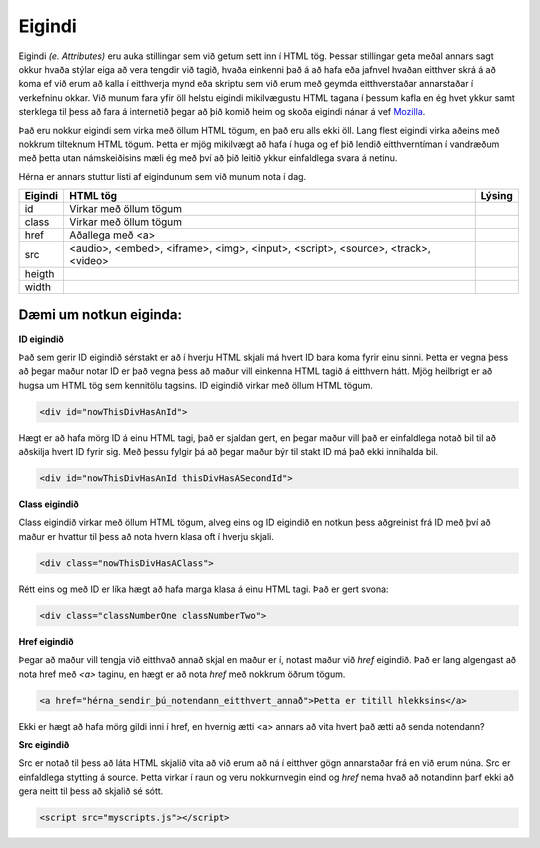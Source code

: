 Eigindi
=======

Eigindi *(e. Attributes)* eru auka stillingar sem við getum sett inn í HTML tög. Þessar stillingar geta meðal annars sagt okkur hvaða stýlar eiga að vera tengdir við tagið, hvaða einkenni það á að hafa eða jafnvel hvaðan eitthver skrá á að koma ef við erum að kalla í eitthverja mynd eða skriptu sem við erum með geymda eitthverstaðar annarstaðar í verkefninu okkar. Við munum fara yfir öll helstu eigindi mikilvægustu HTML tagana í þessum kafla en ég hvet ykkur samt sterklega til þess að fara á internetið þegar að þið komið heim og skoða eigindi nánar á vef `Mozilla`_.

Það eru nokkur eigindi sem virka með öllum HTML tögum, en það eru alls ekki öll. Lang flest eigindi virka aðeins með nokkrum tilteknum HTML tögum. Þetta er mjög mikilvægt að hafa í huga og ef þið lendið eitthverntíman í vandræðum með þetta utan námskeiðisins mæli ég með því að þið leitið ykkur einfaldlega svara á netinu.


Hérna er annars stuttur listi af eigindunum sem við munum nota í dag.

.. todo::
    Líklega hægt að finna betri leið til þess að sýna þetta

+------------+--------------------------------------------------+-----------+ 
| Eigindi    | HTML tög                                         | Lýsing    | 
+============+==================================================+===========+ 
| id         | Virkar með öllum tögum                           |           | 
+------------+--------------------------------------------------+-----------+ 
| class      | Virkar með öllum tögum                           |           | 
+------------+--------------------------------------------------+-----------+ 
| href       | Aðallega með <a>                                 |           | 
+------------+--------------------------------------------------+-----------+ 
| src        | <audio>, <embed>, <iframe>, <img>,               |           |
|            | <input>, <script>, <source>, <track>, <video>    |           | 
+------------+--------------------------------------------------+-----------+
| heigth     |                                                  |           | 
+------------+--------------------------------------------------+-----------+
| width      |                                                  |           | 
+------------+--------------------------------------------------+-----------+

Dæmi um notkun eiginda:
----------------------------------------------------------


**ID eigindið**

Það sem gerir ID eigindið sérstakt er að í hverju HTML skjali má hvert ID bara koma fyrir einu sinni. Þetta er vegna þess að þegar maður notar ID er það vegna þess að maður vill einkenna HTML tagið á eitthvern hátt. Mjög heilbrigt er að hugsa um HTML tög sem kennitölu tagsins. ID eigindið virkar með öllum HTML tögum. 

.. code-block:: html
	
    <div id="nowThisDivHasAnId">

Hægt er að hafa mörg ID á einu HTML tagi, það er sjaldan gert, en þegar maður vill það er einfaldlega notað bil til að aðskilja hvert ID fyrir sig. Með þessu fylgir þá að þegar maður býr til stakt ID má það ekki innihalda bil.

.. code-block:: html
	
    <div id="nowThisDivHasAnId thisDivHasASecondId">

**Class eigindið**

Class eigindið virkar með öllum HTML tögum, alveg eins og ID eigindið en notkun þess aðgreinist frá ID með því að maður er hvattur til þess að nota hvern klasa oft í hverju skjali. 

.. code-block:: html
	
    <div class="nowThisDivHasAClass">

Rétt eins og með ID er líka hægt að hafa marga klasa á einu HTML tagi. Það er gert svona:

.. code-block:: html
	
    <div class="classNumberOne classNumberTwo">

**Href eigindið**

Þegar að maður vill tengja við eitthvað annað skjal en maður er í, notast maður við *href* eigindið. Það er lang algengast að nota href með *<a>* taginu, en hægt er að nota *href* með nokkrum öðrum tögum.

.. code-block:: html
	
    <a href="hérna_sendir_þú_notendann_eitthvert_annað">Þetta er titill hlekksins</a>

Ekki er hægt að hafa mörg gildi inni í href, en hvernig ætti <a> annars að vita hvert það ætti að senda notendann?

**Src eigindið**

Src er notað til þess að láta HTML skjalið vita að við erum að ná í eitthver gögn annarstaðar frá en við erum núna. Src er einfaldlega stytting á source. Þetta virkar í raun og veru nokkurnvegin eind og *href* nema hvað að notandinn þarf ekki að gera neitt til þess að skjalið sé sótt.

.. code-block:: html

    <script src="myscripts.js"></script>

.. _`Mozilla`: https://developer.mozilla.org/en-US/docs/Web/HTML/Attributes
